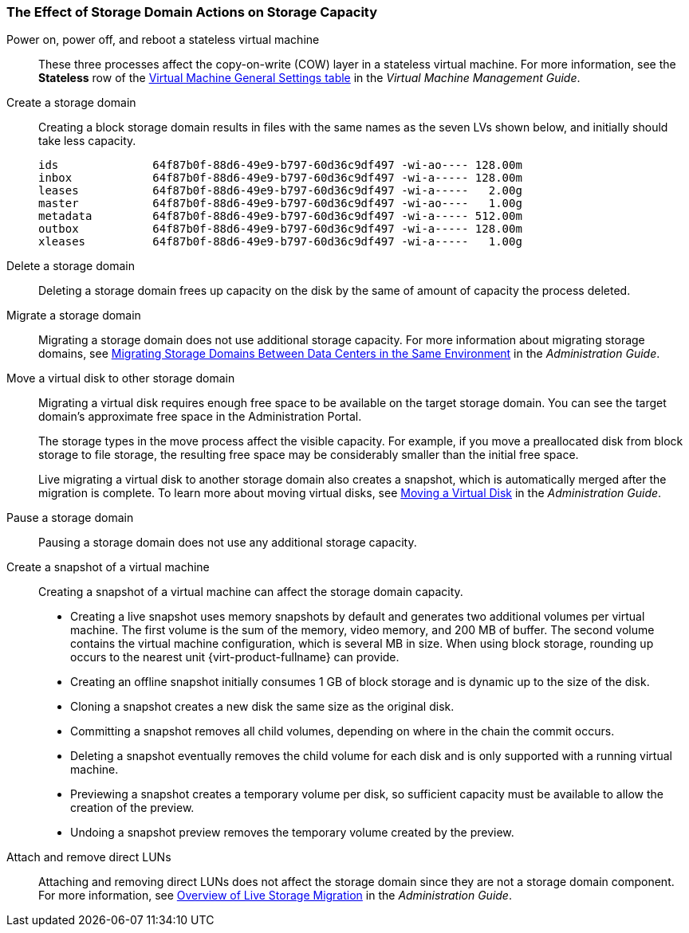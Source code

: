 :_content-type: CONCEPT
[id="The_Effect_of_Storage_Domain_Actions_on_Storage_Capacity"]
=== The Effect of Storage Domain Actions on Storage Capacity

Power on, power off, and reboot a stateless virtual machine:: These three processes affect the copy-on-write (COW) layer in a stateless virtual machine. For more information, see the *Stateless* row of the link:{URL_virt_product_docs}{URL_format}virtual_machine_management_guide/index#Virtual_Machine_General_settings_explained[Virtual Machine General Settings table] in the _Virtual Machine Management Guide_.

Create a storage domain:: Creating a block storage domain results in files with the same names as the seven LVs shown below, and initially should take less capacity.
+
[source, Bash, options="nowrap"]
----
ids              64f87b0f-88d6-49e9-b797-60d36c9df497 -wi-ao---- 128.00m
inbox            64f87b0f-88d6-49e9-b797-60d36c9df497 -wi-a----- 128.00m
leases           64f87b0f-88d6-49e9-b797-60d36c9df497 -wi-a-----   2.00g
master           64f87b0f-88d6-49e9-b797-60d36c9df497 -wi-ao----   1.00g
metadata         64f87b0f-88d6-49e9-b797-60d36c9df497 -wi-a----- 512.00m
outbox           64f87b0f-88d6-49e9-b797-60d36c9df497 -wi-a----- 128.00m
xleases          64f87b0f-88d6-49e9-b797-60d36c9df497 -wi-a-----   1.00g
----

Delete a storage domain:: Deleting a storage domain frees up capacity on the disk by the same of amount of capacity the process deleted.

Migrate a storage domain:: Migrating a storage domain does not use additional storage capacity. For more information about migrating storage domains, see link:{URL_virt_product_docs}{URL_format}administration_guide/index#Migrating_SD_between_DC_Same_Env[Migrating Storage Domains Between Data Centers in the Same Environment] in the _Administration Guide_.

Move a virtual disk to other storage domain:: Migrating a virtual disk requires enough free space to be available on the target storage domain. You can see the target domain's approximate free space in the Administration Portal.
+
The storage types in the move process affect the visible capacity. For example, if you move a preallocated disk from block storage to file storage, the resulting free space may be considerably smaller than the initial free space.
+
Live migrating a virtual disk to another storage domain also creates a snapshot, which is automatically merged after the migration is complete. To learn more about moving virtual disks, see link:{URL_virt_product_docs}{URL_format}administration_guide/index#Moving_a_Virtual_Disk[Moving a Virtual Disk] in the _Administration Guide_.

Pause a storage domain:: Pausing a storage domain does not use any additional storage capacity.

Create a snapshot of a virtual machine:: Creating a snapshot of a virtual machine can affect the storage domain capacity.
* Creating a live snapshot uses memory snapshots by default and generates two additional volumes per virtual machine. The first volume is the sum of the memory, video memory, and 200 MB of buffer. The second volume contains the virtual machine configuration, which is several MB in size. When using block storage, rounding up occurs to the nearest unit {virt-product-fullname} can provide.
* Creating an offline snapshot initially consumes 1 GB of block storage and is dynamic up to the size of the disk.
* Cloning a snapshot creates a new disk the same size as the original disk.
* Committing a snapshot removes all child volumes, depending on where in the chain the commit occurs.
* Deleting a snapshot eventually removes the child volume for each disk and is only supported with a running virtual machine.
* Previewing a snapshot creates a temporary volume per disk, so sufficient capacity must be available to allow the creation of the preview.
* Undoing a snapshot preview removes the temporary volume created by the preview.

Attach and remove direct LUNs:: Attaching and removing direct LUNs does not affect the storage domain since they are not a storage domain component. For more information, see link:{URL_virt_product_docs}{URL_format}administration_guide/index#Overview_of_Live_Storage_Migration[Overview of Live Storage Migration] in the _Administration Guide_.
